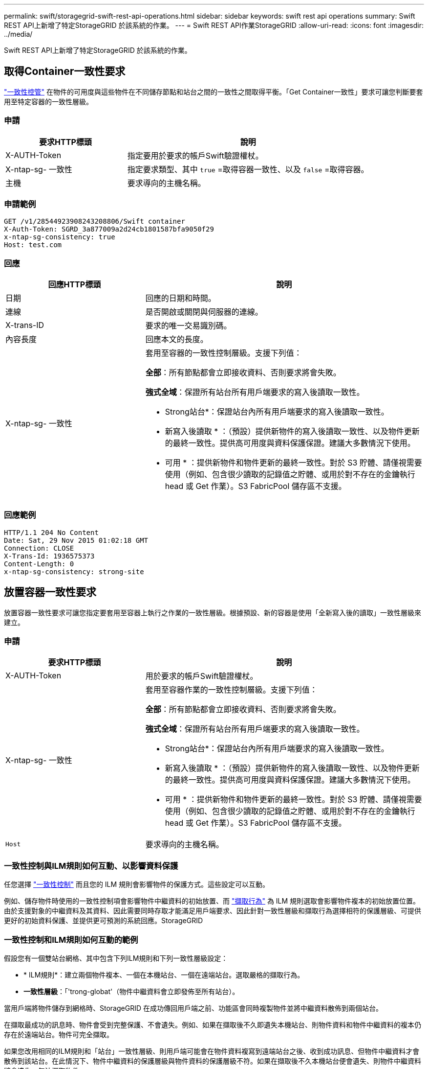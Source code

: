 ---
permalink: swift/storagegrid-swift-rest-api-operations.html 
sidebar: sidebar 
keywords: swift rest api operations 
summary: Swift REST API上新增了特定StorageGRID 於該系統的作業。 
---
= Swift REST API作業StorageGRID
:allow-uri-read: 
:icons: font
:imagesdir: ../media/


[role="lead"]
Swift REST API上新增了特定StorageGRID 於該系統的作業。



== 取得Container一致性要求

link:../s3/consistency-controls.html["一致性控管"] 在物件的可用度與這些物件在不同儲存節點和站台之間的一致性之間取得平衡。「Get Container一致性」要求可讓您判斷要套用至特定容器的一致性層級。



=== 申請

[cols="2a,4a"]
|===
| 要求HTTP標頭 | 說明 


| X-AUTH-Token  a| 
指定要用於要求的帳戶Swift驗證權杖。



| X-ntap-sg- 一致性  a| 
指定要求類型、其中 `true` =取得容器一致性、以及 `false` =取得容器。



| 主機  a| 
要求導向的主機名稱。

|===


=== 申請範例

[listing]
----
GET /v1/28544923908243208806/Swift container
X-Auth-Token: SGRD_3a877009a2d24cb1801587bfa9050f29
x-ntap-sg-consistency: true
Host: test.com
----


=== 回應

[cols="2a,4a"]
|===
| 回應HTTP標頭 | 說明 


| 日期  a| 
回應的日期和時間。



| 連線  a| 
是否開啟或關閉與伺服器的連線。



| X-trans-ID  a| 
要求的唯一交易識別碼。



| 內容長度  a| 
回應本文的長度。



| X-ntap-sg- 一致性  a| 
套用至容器的一致性控制層級。支援下列值：

*全部*：所有節點都會立即接收資料、否則要求將會失敗。

*強式全域*：保證所有站台所有用戶端要求的寫入後讀取一致性。

* Strong站台*：保證站台內所有用戶端要求的寫入後讀取一致性。

* 新寫入後讀取 * ：（預設）提供新物件的寫入後讀取一致性、以及物件更新的最終一致性。提供高可用度與資料保護保證。建議大多數情況下使用。

* 可用 * ：提供新物件和物件更新的最終一致性。對於 S3 貯體、請僅視需要使用（例如、包含很少讀取的記錄值之貯體、或用於對不存在的金鑰執行 head 或 Get 作業）。S3 FabricPool 儲存區不支援。

|===


=== 回應範例

[listing]
----
HTTP/1.1 204 No Content
Date: Sat, 29 Nov 2015 01:02:18 GMT
Connection: CLOSE
X-Trans-Id: 1936575373
Content-Length: 0
x-ntap-sg-consistency: strong-site
----


== 放置容器一致性要求

放置容器一致性要求可讓您指定要套用至容器上執行之作業的一致性層級。根據預設、新的容器是使用「全新寫入後的讀取」一致性層級來建立。



=== 申請

[cols="2a,4a"]
|===
| 要求HTTP標頭 | 說明 


| X-AUTH-Token  a| 
用於要求的帳戶Swift驗證權杖。



| X-ntap-sg- 一致性  a| 
套用至容器作業的一致性控制層級。支援下列值：

*全部*：所有節點都會立即接收資料、否則要求將會失敗。

*強式全域*：保證所有站台所有用戶端要求的寫入後讀取一致性。

* Strong站台*：保證站台內所有用戶端要求的寫入後讀取一致性。

* 新寫入後讀取 * ：（預設）提供新物件的寫入後讀取一致性、以及物件更新的最終一致性。提供高可用度與資料保護保證。建議大多數情況下使用。

* 可用 * ：提供新物件和物件更新的最終一致性。對於 S3 貯體、請僅視需要使用（例如、包含很少讀取的記錄值之貯體、或用於對不存在的金鑰執行 head 或 Get 作業）。S3 FabricPool 儲存區不支援。



 a| 
`Host`
 a| 
要求導向的主機名稱。

|===


=== 一致性控制與ILM規則如何互動、以影響資料保護

任您選擇 link:../s3/consistency-controls.html["一致性控制"] 而且您的 ILM 規則會影響物件的保護方式。這些設定可以互動。

例如、儲存物件時使用的一致性控制項會影響物件中繼資料的初始放置、而 link:../ilm/what-ilm-rule-is.html#ilm-rule-ingest-behavior["擷取行為"] 為 ILM 規則選取會影響物件複本的初始放置位置。由於支援對象的中繼資料及其資料、因此需要同時存取才能滿足用戶端要求、因此針對一致性層級和擷取行為選擇相符的保護層級、可提供更好的初始資料保護、並提供更可預測的系統回應。StorageGRID



=== 一致性控制和ILM規則如何互動的範例

假設您有一個雙站台網格、其中包含下列ILM規則和下列一致性層級設定：

* * ILM規則*：建立兩個物件複本、一個在本機站台、一個在遠端站台。選取嚴格的擷取行為。
* *一致性層級*：「'trong-globat'（物件中繼資料會立即發佈至所有站台）。


當用戶端將物件儲存到網格時、StorageGRID 在成功傳回用戶端之前、功能區會同時複製物件並將中繼資料散佈到兩個站台。

在擷取最成功的訊息時、物件會受到完整保護、不會遺失。例如、如果在擷取後不久即遺失本機站台、則物件資料和物件中繼資料的複本仍存在於遠端站台。物件可完全擷取。

如果您改用相同的ILM規則和「站台」一致性層級、則用戶端可能會在物件資料複寫到遠端站台之後、收到成功訊息、但物件中繼資料才會散佈到該站台。在此情況下、物件中繼資料的保護層級與物件資料的保護層級不符。如果在擷取後不久本機站台便會遺失、則物件中繼資料將會遺失。無法擷取物件。

一致性層級與ILM規則之間的相互關係可能相當複雜。如需協助、請聯絡NetApp。



=== 申請範例

[listing]
----
PUT /v1/28544923908243208806/_Swift container_
X-Auth-Token: SGRD_3a877009a2d24cb1801587bfa9050f29
x-ntap-sg-consistency: strong-site
Host: test.com
----


=== 回應

[cols="1a,2a"]
|===
| 回應HTTP標頭 | 說明 


 a| 
`Date`
 a| 
回應的日期和時間。



 a| 
`Connection`
 a| 
是否開啟或關閉與伺服器的連線。



 a| 
`X-Trans-Id`
 a| 
要求的唯一交易識別碼。



 a| 
`Content-Length`
 a| 
回應本文的長度。

|===


=== 回應範例

[listing]
----
HTTP/1.1 204 No Content
Date: Sat, 29 Nov 2015 01:02:18 GMT
Connection: CLOSE
X-Trans-Id: 1936575373
Content-Length: 0
----
